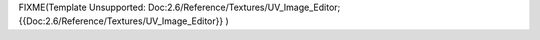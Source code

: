
FIXME(Template Unsupported: Doc:2.6/Reference/Textures/UV_Image_Editor;
{{Doc:2.6/Reference/Textures/UV_Image_Editor}}
)
